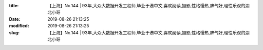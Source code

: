 
:title: 【上海】No.144 | 93年,大众大数据开发工程师,毕业于港中文,喜欢阅读,摄影,性格慢热,脾气好,理性乐观的湖北小哥
:date: 2019-08-26 21:13:25
:modified: 2019-08-26 21:13:25
:slug: 【上海】No.144 | 93年,大众大数据开发工程师,毕业于港中文,喜欢阅读,摄影,性格慢热,脾气好,理性乐观的湖北小哥


.. raw:: html
    :file: html/【上海】No.144 | 93年,大众大数据开发工程师,毕业于港中文,喜欢阅读,摄影,性格慢热,脾气好,理性乐观的湖北小哥.html
